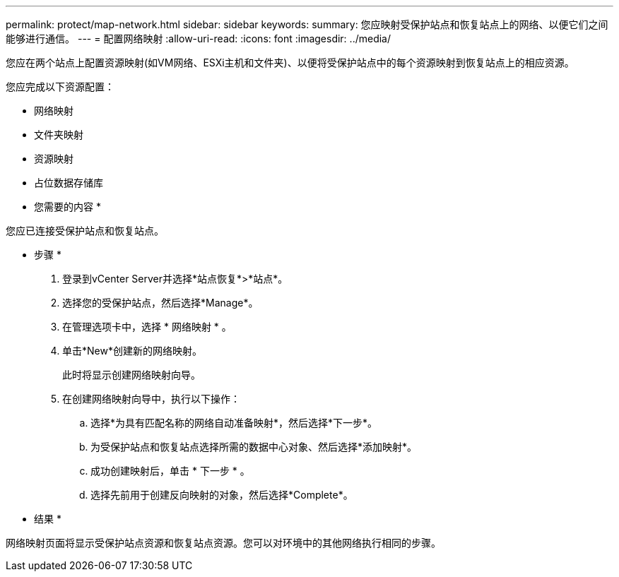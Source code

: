 ---
permalink: protect/map-network.html 
sidebar: sidebar 
keywords:  
summary: 您应映射受保护站点和恢复站点上的网络、以便它们之间能够进行通信。 
---
= 配置网络映射
:allow-uri-read: 
:icons: font
:imagesdir: ../media/


[role="lead"]
您应在两个站点上配置资源映射(如VM网络、ESXi主机和文件夹)、以便将受保护站点中的每个资源映射到恢复站点上的相应资源。

您应完成以下资源配置：

* 网络映射
* 文件夹映射
* 资源映射
* 占位数据存储库


* 您需要的内容 *

您应已连接受保护站点和恢复站点。

* 步骤 *

. 登录到vCenter Server并选择*站点恢复*>*站点*。
. 选择您的受保护站点，然后选择*Manage*。
. 在管理选项卡中，选择 * 网络映射 * 。
. 单击*New*创建新的网络映射。
+
此时将显示创建网络映射向导。

. 在创建网络映射向导中，执行以下操作：
+
.. 选择*为具有匹配名称的网络自动准备映射*，然后选择*下一步*。
.. 为受保护站点和恢复站点选择所需的数据中心对象、然后选择*添加映射*。
.. 成功创建映射后，单击 * 下一步 * 。
.. 选择先前用于创建反向映射的对象，然后选择*Complete*。




* 结果 *

网络映射页面将显示受保护站点资源和恢复站点资源。您可以对环境中的其他网络执行相同的步骤。

